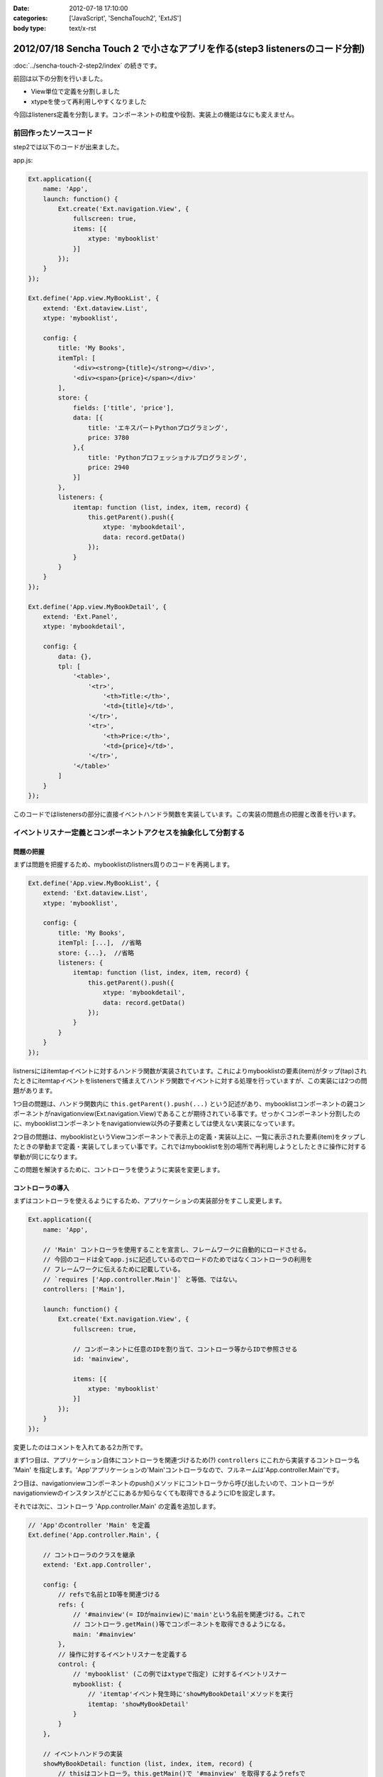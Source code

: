 :date: 2012-07-18 17:10:00
:categories: ['JavaScript', 'SenchaTouch2', 'ExtJS']
:body type: text/x-rst

======================================================================================
2012/07/18 Sencha Touch 2 で小さなアプリを作る(step3 listenersのコード分割)
======================================================================================

:doc:`../sencha-touch-2-step2/index` の続きです。

前回は以下の分割を行いました。

* View単位で定義を分割しました
* xtypeを使って再利用しやすくなりました

今回はlisteners定義を分割します。コンポーネントの粒度や役割、実装上の機能はなにも変えません。

前回作ったソースコード
=========================

step2では以下のコードが出来ました。

app.js:

.. code-block:: javascript

   Ext.application({
       name: 'App',
       launch: function() {
           Ext.create('Ext.navigation.View', {
               fullscreen: true,
               items: [{
                   xtype: 'mybooklist'
               }]
           });
       }
   });

   Ext.define('App.view.MyBookList', {
       extend: 'Ext.dataview.List',
       xtype: 'mybooklist',

       config: {
           title: 'My Books',
           itemTpl: [
               '<div><strong>{title}</strong></div>',
               '<div><span>{price}</span></div>'
           ],
           store: {
               fields: ['title', 'price'],
               data: [{
                   title: 'エキスパートPythonプログラミング',
                   price: 3780
               },{
                   title: 'Pythonプロフェッショナルプログラミング',
                   price: 2940
               }]
           },
           listeners: {
               itemtap: function (list, index, item, record) {
                   this.getParent().push({
                       xtype: 'mybookdetail',
                       data: record.getData()
                   });
               }
           }
       }
   });

   Ext.define('App.view.MyBookDetail', {
       extend: 'Ext.Panel',
       xtype: 'mybookdetail',

       config: {
           data: {},
           tpl: [
               '<table>',
                   '<tr>',
                       '<th>Title:</th>',
                       '<td>{title}</td>',
                   '</tr>',
                   '<tr>',
                       '<th>Price:</th>',
                       '<td>{price}</td>',
                   '</tr>',
               '</table>'
           ]
       }
   });


このコードではlistenersの部分に直接イベントハンドラ関数を実装しています。この実装の問題点の把握と改善を行います。

イベントリスナー定義とコンポーネントアクセスを抽象化して分割する
==================================================================

問題の把握
-----------

まずは問題を把握するため、mybooklistのlistners周りのコードを再掲します。

.. code-block:: javascript

   Ext.define('App.view.MyBookList', {
       extend: 'Ext.dataview.List',
       xtype: 'mybooklist',

       config: {
           title: 'My Books',
           itemTpl: [...],  //省略
           store: {...},  //省略
           listeners: {
               itemtap: function (list, index, item, record) {
                   this.getParent().push({
                       xtype: 'mybookdetail',
                       data: record.getData()
                   });
               }
           }
       }
   });


listnersにはitemtapイベントに対するハンドラ関数が実装されています。これによりmybooklistの要素(item)がタップ(tap)されたときにitemtapイベントをlistenersで捕まえてハンドラ関数でイベントに対する処理を行っていますが、この実装には2つの問題があります。

1つ目の問題は、ハンドラ関数内に ``this.getParent().push(...)`` という記述があり、mybooklistコンポーネントの親コンポーネントがnavigationview(Ext.navigation.View)であることが期待されている事です。せっかくコンポーネント分割したのに、mybooklistコンポーネントをnavigationview以外の子要素としては使えない実装になっています。

2つ目の問題は、mybooklistというViewコンポーネントで表示上の定義・実装以上に、一覧に表示された要素(item)をタップしたときの挙動まで定義・実装してしまってい事です。これではmybooklistを別の場所で再利用しようとしたときに操作に対する挙動が同じになります。

この問題を解決するために、コントローラを使うように実装を変更します。


コントローラの導入
--------------------

まずはコントローラを使えるようにするため、アプリケーションの実装部分をすこし変更します。

.. code-block:: javascript

   Ext.application({
       name: 'App',

       // 'Main' コントローラを使用することを宣言し、フレームワークに自動的にロードさせる。
       // 今回のコードは全てapp.jsに記述しているのでロードのためではなくコントローラの利用を
       // フレームワークに伝えるために記載している。
       // `requires ['App.controller.Main']` と等価、ではない。
       controllers: ['Main'],

       launch: function() {
           Ext.create('Ext.navigation.View', {
               fullscreen: true,

               // コンポーネントに任意のIDを割り当て、コントローラ等からIDで参照させる
               id: 'mainview',

               items: [{
                   xtype: 'mybooklist'
               }]
           });
       }
   });

変更したのはコメントを入れてある2カ所です。

まず1つ目は、アプリケーション自体にコントローラを関連づけるため(?) ``controllers`` にこれから実装するコントローラ名 'Main' を指定します。'App'アプリケーションの'Main'コントローラなので、フルネームは'App.controller.Main'です。

.. seealso:: 上記のcontrollers宣言とフルネームについて詳しくは http://docs.sencha.com/touch/2-0/#!/guide/mvc_dependencies を参照してください。

2つ目は、navigationviewコンポーネントのpush()メソッドにコントローラから呼び出したいので、コントローラがnavigationviewのインスタンスがどこにあるか知らなくても取得できるようにIDを設定します。

それでは次に、コントローラ 'App.controller.Main' の定義を追加します。

.. code-block:: javascript

   // 'App'のcontroller 'Main' を定義
   Ext.define('App.controller.Main', {

       // コントローラのクラスを継承
       extend: 'Ext.app.Controller',

       config: {
           // refsで名前とID等を関連づける
           refs: {
               // '#mainview'(= IDがmainview)に'main'という名前を関連づける。これで
               // コントローラ.getMain()等でコンポーネントを取得できるようになる。
               main: '#mainview'
           },
           // 操作に対するイベントリスナーを定義する
           control: {
               // 'mybooklist' (この例ではxtypeで指定) に対するイベントリスナー
               mybooklist: {
                   // 'itemtap'イベント発生時に'showMyBookDetail'メソッドを実行
                   itemtap: 'showMyBookDetail'
               }
           }
       },

       // イベントハンドラの実装
       showMyBookDetail: function (list, index, item, record) {
           // thisはコントローラ。this.getMain()で '#mainview' を取得するようrefsで
           // 定義している。'#mainview' はnavigationviewにID=mainviewで指定している。
           this.getMain().push({
               xtype: 'mybookdetail',
               data: record.getData()
           });
       }
   });

``refs`` はコントローラ内でidやxtypeで指定したコンポーネントを扱うために定義しています。この例では ``main`` という名前で ``#mainview`` を取得できるように定義しています。IDを指定する場合はCSSセレクタのように ``#`` を付けます。付けない場合はxtypeとして解釈されます。

refsで定義した名前を使って、コントローラ内で ``this.getMain()`` のようにコンポーネントのインスタンスを取得できます。'main'なので'getMain()'。もし'foo_bar'という名前を付けていたら'getFoo_bar()'で取得します。これは内部的には ``Ext.ComponentQuery.query('#mainview')`` と同義です。refsの書き方次第では異なるマッピングも出来るようですが詳しくは `Refs and Control :: Controllers - Sencha Docs - Touch 2.0`_ を参照して下さい。


``control`` には色々なコンポーネントの色々なイベントリスナーを定義します。この例では、mybooklistコンポーネントのitemtapイベントをshowMyBookDetailメソッドでハンドリングするように定義しています。ところで、mybooklistという指定はComponentQueryの表現ですが、ここにはrefsの名前を指定することも出来ます。

controlの中に直接showMyBookDetailの実装を書かないようにしていますが、こうしておくことで読みやすくなり、他のところで同じハンドラを簡単に使えるようになります。

showMyBookDetailメソッドでは先ほど定義したrefsを使って#mainviewのpush()を呼び出すようにしました。これでコンポーネントの階層構造が変わっても実装を変える必要がなくなりました（例えば、今は '#mainview > mybooklist' という構造ですが、タブUIを追加する場合 '#mainview > tabpanel > mybooklist' といった構造に変わる可能性があります）。


refsで'#mainview'と書いた部分やcontrolで'mybooklist'と書いた部分には、実際にはComponentQueryの書式で記載することが出来ます。例えば ``#mainview > mybooklist`` は#mainviewコンポーネントの直下のmybooklistコンポーネントの意味になります。CSSセレクタ的に色々書くことが出来ます。書式については `Ext.ComponentQuery - Sencha Docs - Touch 2.0`_ を参照して下さい。


.. _`Refs and Control :: Controllers - Sencha Docs - Touch 2.0`: http://docs.sencha.com/touch/2-0/#!/guide/controllers-section-3
.. _`Ext.ComponentQuery - Sencha Docs - Touch 2.0`: http://docs.sencha.com/touch/2-0/#!/api/Ext.ComponentQuery


最後に、コントローラに実装を移して不要となったmybooklistのlistenersを削除します。

.. code-block:: javascript

   Ext.define('App.view.MyBookList', {
       extend: 'Ext.dataview.List',
       xtype: 'mybooklist',

       config: {
           title: 'My Books',
           itemTpl: [...],  //省略
           store: {...},  //省略
           //listeners: {...}  //削除
       }
   });



最終的に
----------

以下のコードが出来ました。（#mainviewを#mainに変えてあります）

app.js:

.. code-block:: javascript

   Ext.application({
       name: 'App',
       controllers: ['Main'],

       launch: function() {
           Ext.create('Ext.navigation.View', {
               fullscreen: true,
               id: 'main',
               items: [{
                   xtype: 'mybooklist'
               }]
           });
       }
   });

   Ext.define('App.controller.Main', {
       extend: 'Ext.app.Controller',

       config: {
           refs: {
               main: '#main'
           },
           control: {
               mybooklist: {
                   itemtap: 'showMyBookDetail'
               }
           }
       },

       showMyBookDetail: function (list, index, item, record) {
           this.getMain().push({
               xtype: 'mybookdetail',
               data: record.getData()
           });
       }
   });

   Ext.define('App.view.MyBookList', {
       extend: 'Ext.dataview.List',
       xtype: 'mybooklist',

       config: {
           title: 'My Books',
           itemTpl: [
               '<div><strong>{title}</strong></div>',
               '<div><span>{price}</span></div>'
           ],
           store: {
               fields: ['title', 'price'],
               data: [{
                   title: 'エキスパートPythonプログラミング',
                   price: 3780
               },{
                   title: 'Pythonプロフェッショナルプログラミング',
                   price: 2940
               }]
           }
       }
   });

   Ext.define('App.view.MyBookDetail', {
       extend: 'Ext.Panel',
       xtype: 'mybookdetail',

       config: {
           data: {},
           tpl: [
               '<table>',
                   '<tr>',
                       '<th>Title:</th>',
                       '<td>{title}</td>',
                   '</tr>',
                   '<tr>',
                       '<th>Price:</th>',
                       '<td>{price}</td>',
                   '</tr>',
               '</table>'
           ]
       }
   });


ここまでのまとめ
===================

* イベント処理をコントローラに分離しました

コントローラのrefsやcontrolは自分もまだ良く理解できていない部分がありますが、この例のように使うくらいであれば使えています。また、refs,control以外にもroutesなどの設定も出来るようですが、使ったことがないので説明できません。

次回は、mybooklistにまだstoreの定義が残っているので、これを分割していきます。

.. note::

   なお、ソースコードは全て https://bitbucket.org/shimizukawa/sencha-touch2-exercise のstep3ディレクトリにあります。

   また、スマートフォンから http://dlvr.it/1pyvt3 にアクセスすれば、ここで作ったアプリを実際に操作出来ます。

